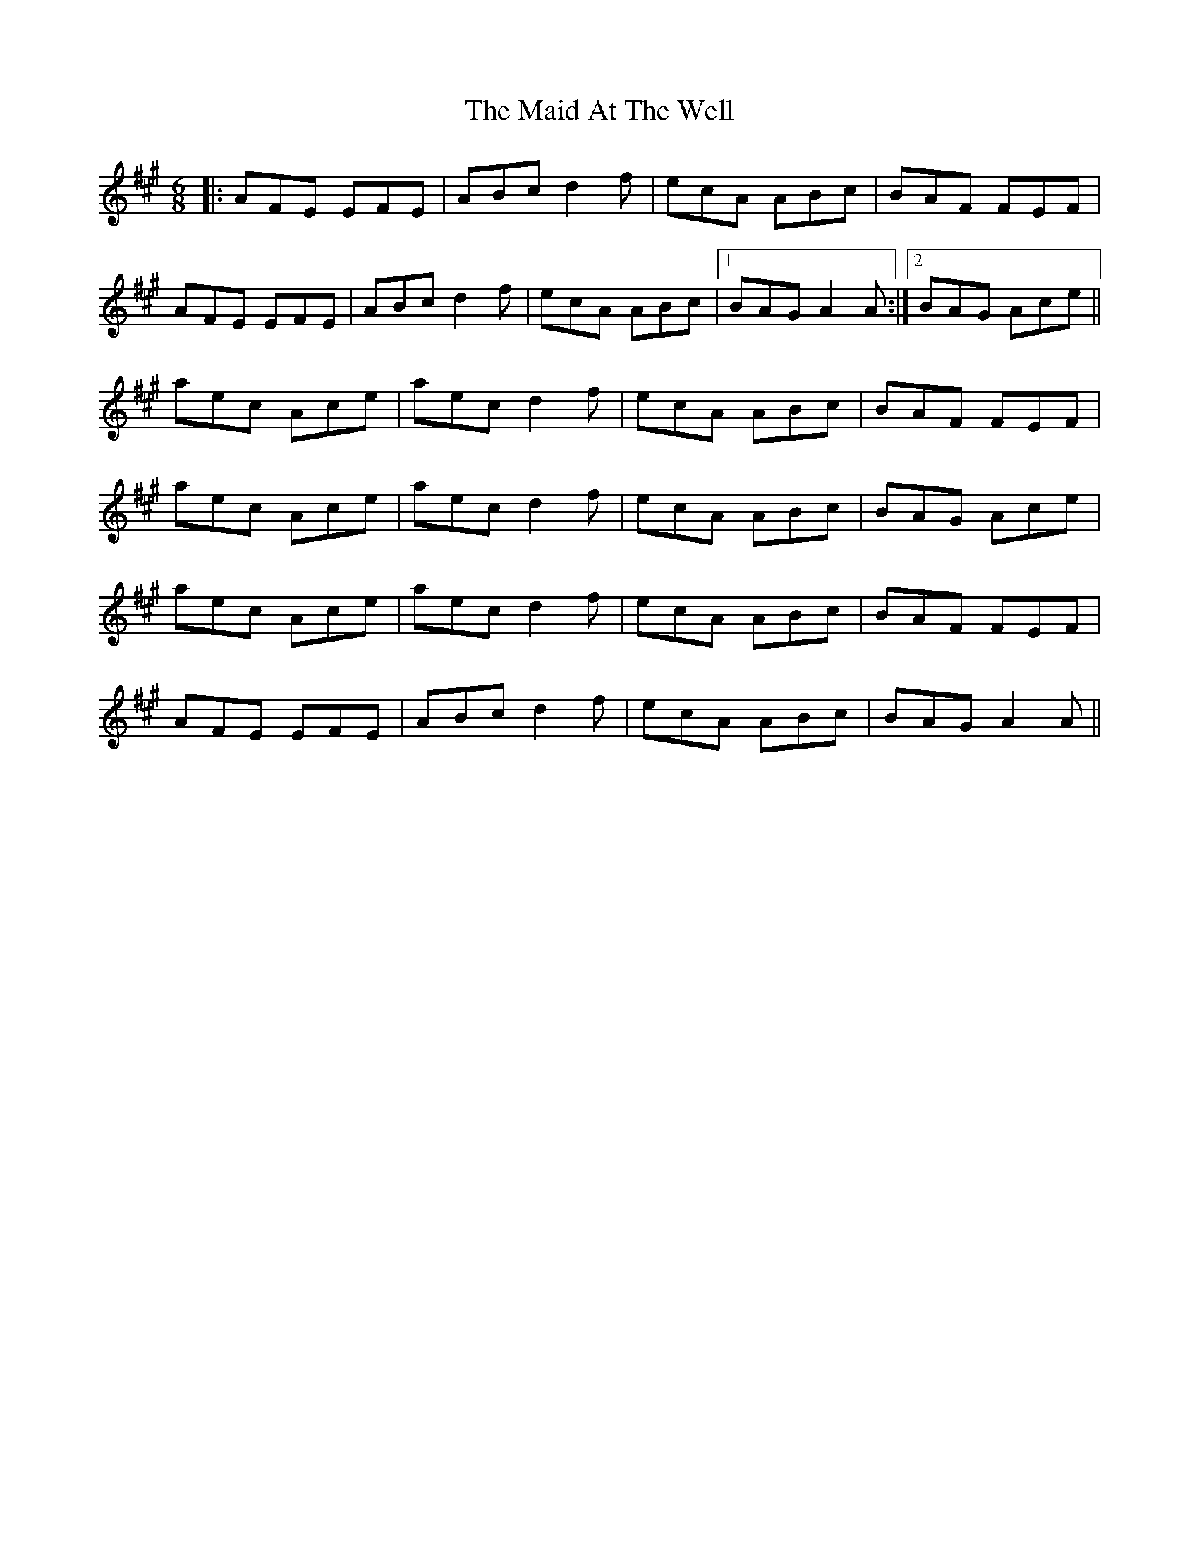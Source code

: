 X: 24923
T: Maid At The Well, The
R: jig
M: 6/8
K: Amajor
|:AFE EFE|ABc d2f|ecA ABc|BAF FEF|
AFE EFE|ABc d2f|ecA ABc|1 BAG A2A:|2 BAG Ace||
aec Ace|aec d2f|ecA ABc|BAF FEF|
aec Ace|aec d2f|ecA ABc|BAG Ace|
aec Ace|aec d2f|ecA ABc|BAF FEF|
AFE EFE|ABc d2f|ecA ABc|BAG A2A||

